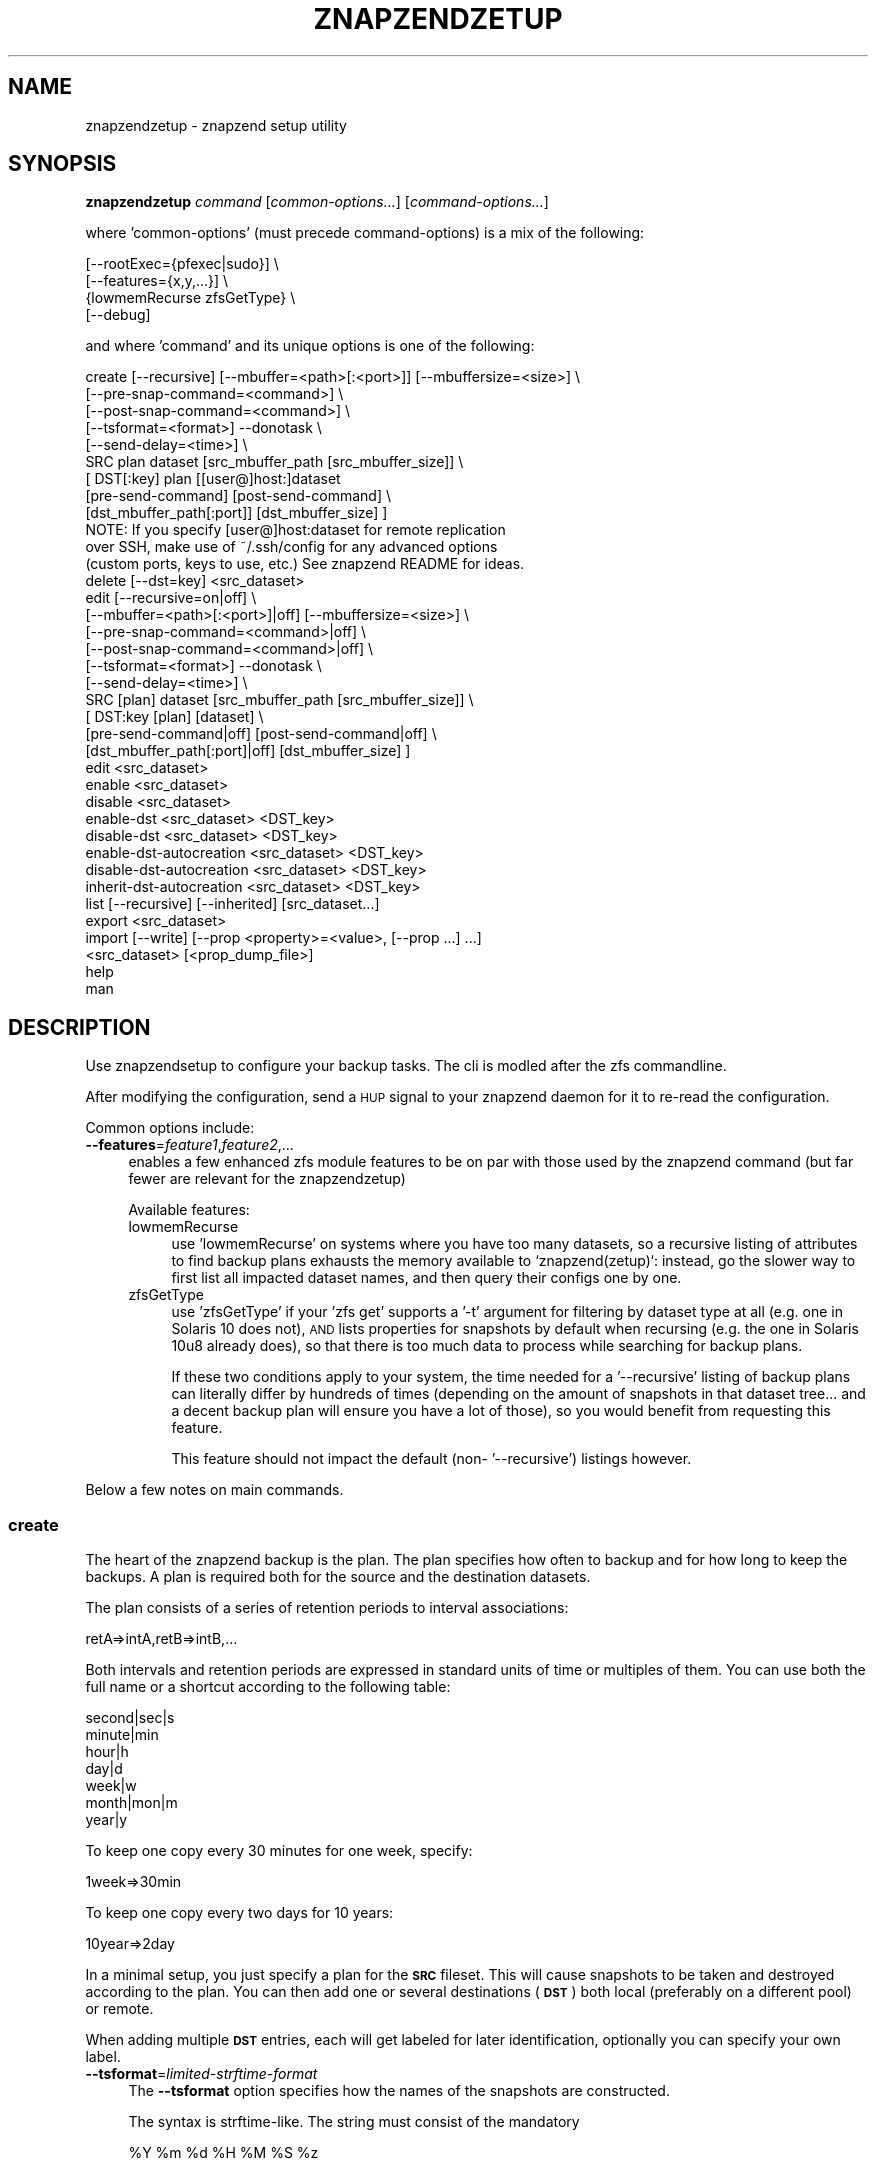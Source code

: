 .\" Automatically generated by Pod::Man 4.11 (Pod::Simple 3.35)
.\"
.\" Standard preamble:
.\" ========================================================================
.de Sp \" Vertical space (when we can't use .PP)
.if t .sp .5v
.if n .sp
..
.de Vb \" Begin verbatim text
.ft CW
.nf
.ne \\$1
..
.de Ve \" End verbatim text
.ft R
.fi
..
.\" Set up some character translations and predefined strings.  \*(-- will
.\" give an unbreakable dash, \*(PI will give pi, \*(L" will give a left
.\" double quote, and \*(R" will give a right double quote.  \*(C+ will
.\" give a nicer C++.  Capital omega is used to do unbreakable dashes and
.\" therefore won't be available.  \*(C` and \*(C' expand to `' in nroff,
.\" nothing in troff, for use with C<>.
.tr \(*W-
.ds C+ C\v'-.1v'\h'-1p'\s-2+\h'-1p'+\s0\v'.1v'\h'-1p'
.ie n \{\
.    ds -- \(*W-
.    ds PI pi
.    if (\n(.H=4u)&(1m=24u) .ds -- \(*W\h'-12u'\(*W\h'-12u'-\" diablo 10 pitch
.    if (\n(.H=4u)&(1m=20u) .ds -- \(*W\h'-12u'\(*W\h'-8u'-\"  diablo 12 pitch
.    ds L" ""
.    ds R" ""
.    ds C` ""
.    ds C' ""
'br\}
.el\{\
.    ds -- \|\(em\|
.    ds PI \(*p
.    ds L" ``
.    ds R" ''
.    ds C`
.    ds C'
'br\}
.\"
.\" Escape single quotes in literal strings from groff's Unicode transform.
.ie \n(.g .ds Aq \(aq
.el       .ds Aq '
.\"
.\" If the F register is >0, we'll generate index entries on stderr for
.\" titles (.TH), headers (.SH), subsections (.SS), items (.Ip), and index
.\" entries marked with X<> in POD.  Of course, you'll have to process the
.\" output yourself in some meaningful fashion.
.\"
.\" Avoid warning from groff about undefined register 'F'.
.de IX
..
.nr rF 0
.if \n(.g .if rF .nr rF 1
.if (\n(rF:(\n(.g==0)) \{\
.    if \nF \{\
.        de IX
.        tm Index:\\$1\t\\n%\t"\\$2"
..
.        if !\nF==2 \{\
.            nr % 0
.            nr F 2
.        \}
.    \}
.\}
.rr rF
.\"
.\" Accent mark definitions (@(#)ms.acc 1.5 88/02/08 SMI; from UCB 4.2).
.\" Fear.  Run.  Save yourself.  No user-serviceable parts.
.    \" fudge factors for nroff and troff
.if n \{\
.    ds #H 0
.    ds #V .8m
.    ds #F .3m
.    ds #[ \f1
.    ds #] \fP
.\}
.if t \{\
.    ds #H ((1u-(\\\\n(.fu%2u))*.13m)
.    ds #V .6m
.    ds #F 0
.    ds #[ \&
.    ds #] \&
.\}
.    \" simple accents for nroff and troff
.if n \{\
.    ds ' \&
.    ds ` \&
.    ds ^ \&
.    ds , \&
.    ds ~ ~
.    ds /
.\}
.if t \{\
.    ds ' \\k:\h'-(\\n(.wu*8/10-\*(#H)'\'\h"|\\n:u"
.    ds ` \\k:\h'-(\\n(.wu*8/10-\*(#H)'\`\h'|\\n:u'
.    ds ^ \\k:\h'-(\\n(.wu*10/11-\*(#H)'^\h'|\\n:u'
.    ds , \\k:\h'-(\\n(.wu*8/10)',\h'|\\n:u'
.    ds ~ \\k:\h'-(\\n(.wu-\*(#H-.1m)'~\h'|\\n:u'
.    ds / \\k:\h'-(\\n(.wu*8/10-\*(#H)'\z\(sl\h'|\\n:u'
.\}
.    \" troff and (daisy-wheel) nroff accents
.ds : \\k:\h'-(\\n(.wu*8/10-\*(#H+.1m+\*(#F)'\v'-\*(#V'\z.\h'.2m+\*(#F'.\h'|\\n:u'\v'\*(#V'
.ds 8 \h'\*(#H'\(*b\h'-\*(#H'
.ds o \\k:\h'-(\\n(.wu+\w'\(de'u-\*(#H)/2u'\v'-.3n'\*(#[\z\(de\v'.3n'\h'|\\n:u'\*(#]
.ds d- \h'\*(#H'\(pd\h'-\w'~'u'\v'-.25m'\f2\(hy\fP\v'.25m'\h'-\*(#H'
.ds D- D\\k:\h'-\w'D'u'\v'-.11m'\z\(hy\v'.11m'\h'|\\n:u'
.ds th \*(#[\v'.3m'\s+1I\s-1\v'-.3m'\h'-(\w'I'u*2/3)'\s-1o\s+1\*(#]
.ds Th \*(#[\s+2I\s-2\h'-\w'I'u*3/5'\v'-.3m'o\v'.3m'\*(#]
.ds ae a\h'-(\w'a'u*4/10)'e
.ds Ae A\h'-(\w'A'u*4/10)'E
.    \" corrections for vroff
.if v .ds ~ \\k:\h'-(\\n(.wu*9/10-\*(#H)'\s-2\u~\d\s+2\h'|\\n:u'
.if v .ds ^ \\k:\h'-(\\n(.wu*10/11-\*(#H)'\v'-.4m'^\v'.4m'\h'|\\n:u'
.    \" for low resolution devices (crt and lpr)
.if \n(.H>23 .if \n(.V>19 \
\{\
.    ds : e
.    ds 8 ss
.    ds o a
.    ds d- d\h'-1'\(ga
.    ds D- D\h'-1'\(hy
.    ds th \o'bp'
.    ds Th \o'LP'
.    ds ae ae
.    ds Ae AE
.\}
.rm #[ #] #H #V #F C
.\" ========================================================================
.\"
.IX Title "ZNAPZENDZETUP 1"
.TH ZNAPZENDZETUP 1 "2024-06-27" "0.23.2" "znapzend"
.\" For nroff, turn off justification.  Always turn off hyphenation; it makes
.\" way too many mistakes in technical documents.
.if n .ad l
.nh
.SH "NAME"
znapzendzetup \- znapzend setup utility
.SH "SYNOPSIS"
.IX Header "SYNOPSIS"
\&\fBznapzendzetup\fR \fIcommand\fR [\fIcommon-options...\fR] [\fIcommand-options...\fR]
.PP
where 'common\-options' (must precede command-options) is a mix of the
following:
.PP
.Vb 4
\&            [\-\-rootExec={pfexec|sudo}] \e
\&            [\-\-features={x,y,...}] \e
\&                {lowmemRecurse zfsGetType} \e
\&            [\-\-debug]
.Ve
.PP
and where 'command' and its unique options is one of the following:
.PP
.Vb 9
\&    create  [\-\-recursive] [\-\-mbuffer=<path>[:<port>]] [\-\-mbuffersize=<size>] \e
\&            [\-\-pre\-snap\-command=<command>] \e
\&            [\-\-post\-snap\-command=<command>] \e
\&            [\-\-tsformat=<format>] \-\-donotask \e
\&            [\-\-send\-delay=<time>] \e
\&            SRC plan dataset [src_mbuffer_path [src_mbuffer_size]] \e
\&            [ DST[:key] plan [[user@]host:]dataset
\&                [pre\-send\-command] [post\-send\-command] \e
\&                [dst_mbuffer_path[:port]] [dst_mbuffer_size] ]
\&
\&            NOTE: If you specify [user@]host:dataset for remote replication
\&            over SSH, make use of ~/.ssh/config for any advanced options
\&            (custom ports, keys to use, etc.) See znapzend README for ideas.
\&
\&    delete  [\-\-dst=key] <src_dataset>
\&
\&    edit    [\-\-recursive=on|off] \e
\&            [\-\-mbuffer=<path>[:<port>]|off] [\-\-mbuffersize=<size>] \e
\&            [\-\-pre\-snap\-command=<command>|off] \e
\&            [\-\-post\-snap\-command=<command>|off] \e
\&            [\-\-tsformat=<format>] \-\-donotask \e
\&            [\-\-send\-delay=<time>] \e
\&            SRC [plan] dataset [src_mbuffer_path [src_mbuffer_size]] \e
\&            [ DST:key [plan] [dataset] \e
\&                [pre\-send\-command|off] [post\-send\-command|off] \e
\&                [dst_mbuffer_path[:port]|off] [dst_mbuffer_size] ]
\&
\&    edit    <src_dataset>
\&
\&    enable  <src_dataset>
\&
\&    disable <src_dataset>
\&
\&    enable\-dst  <src_dataset> <DST_key>
\&
\&    disable\-dst <src_dataset> <DST_key>
\&
\&    enable\-dst\-autocreation  <src_dataset> <DST_key>
\&
\&    disable\-dst\-autocreation <src_dataset> <DST_key>
\&
\&    inherit\-dst\-autocreation  <src_dataset> <DST_key>
\&
\&    list    [\-\-recursive] [\-\-inherited] [src_dataset...]
\&
\&    export  <src_dataset>
\&
\&    import  [\-\-write] [\-\-prop <property>=<value>, [\-\-prop ...] ...]
\&            <src_dataset> [<prop_dump_file>]
\&
\&    help
\&
\&    man
.Ve
.SH "DESCRIPTION"
.IX Header "DESCRIPTION"
Use znapzendsetup to configure your backup tasks. The cli is modled after
the zfs commandline.
.PP
After modifying the configuration, send a \s-1HUP\s0 signal to your znapzend daemon
for it to re-read the configuration.
.PP
Common options include:
.IP "\fB\-\-features\fR=\fIfeature1\fR,\fIfeature2\fR,..." 4
.IX Item "--features=feature1,feature2,..."
enables a few enhanced zfs module features to be on par with those used by
the znapzend command (but far fewer are relevant for the znapzendzetup)
.Sp
Available features:
.RS 4
.IP "lowmemRecurse" 4
.IX Item "lowmemRecurse"
use 'lowmemRecurse' on systems where you have too many datasets,
so a recursive listing of attributes to find backup plans exhausts
the memory available to `znapzend(zetup)`: instead, go the slower
way to first list all impacted dataset names, and then query their
configs one by one.
.IP "zfsGetType" 4
.IX Item "zfsGetType"
use 'zfsGetType' if your 'zfs get' supports a '\-t' argument for
filtering by dataset type at all (e.g. one in Solaris 10 does not),
\&\s-1AND\s0 lists properties for snapshots by default when recursing (e.g.
the one in Solaris 10u8 already does), so that there is too much
data to process while searching for backup plans.
.Sp
If these two conditions apply to your system, the time needed for
a '\-\-recursive' listing of backup plans can literally differ by
hundreds of times (depending on the amount of snapshots in that
dataset tree... and a decent backup plan will ensure you have a
lot of those), so you would benefit from requesting this feature.
.Sp
This feature should not impact the default (non\- '\-\-recursive')
listings however.
.RE
.RS 4
.RE
.PP
Below a few notes on main commands.
.SS "\fBcreate\fP"
.IX Subsection "create"
The heart of the znapzend backup is the plan. The plan specifies how often
to backup and for how long to keep the backups. A plan is required both for
the source and the destination datasets.
.PP
The plan consists of a series of retention periods to interval
associations:
.PP
.Vb 1
\&  retA=>intA,retB=>intB,...
.Ve
.PP
Both intervals and retention periods are expressed in standard units of time
or multiples of them. You can use both the full name or a shortcut according
to the following table:
.PP
.Vb 7
\& second|sec|s
\& minute|min
\& hour|h
\& day|d
\& week|w
\& month|mon|m
\& year|y
.Ve
.PP
To keep one copy every 30 minutes for one week, specify:
.PP
.Vb 1
\& 1week=>30min
.Ve
.PP
To keep one copy every two days for 10 years:
.PP
.Vb 1
\& 10year=>2day
.Ve
.PP
In a minimal setup, you just specify a plan for the \fB\s-1SRC\s0\fR fileset. This
will cause snapshots to be taken and destroyed according to the plan. You
can then add one or several destinations (\fB\s-1DST\s0\fR) both local (preferably on
a different pool) or remote.
.PP
When adding multiple \fB\s-1DST\s0\fR entries, each will get labeled for later
identification, optionally you can specify your own label.
.IP "\fB\-\-tsformat\fR=\fIlimited-strftime-format\fR" 4
.IX Item "--tsformat=limited-strftime-format"
The \fB\-\-tsformat\fR option specifies how the names of the snapshots are
constructed.
.Sp
The syntax is strftime\-like. The string must consist of the mandatory
.Sp
.Vb 1
\& %Y %m %d %H %M %S %z
.Ve
.Sp
Optionally,
.Sp
\&\- _ . :
.Sp
characters as well as any alphanumeric character are allowed.
.Sp
If not specified, \fB\-\-tsformat\fR defaults to \f(CW\*(C`%Y\-%m\-%d\-%H%M%S\*(C'\fR.
.Sp
If \fB\-\-tsformat\fR string is suffixed by a 'Z', times will be in \s-1UTC. E\s0.g.:
.Sp
.Vb 1
\& \-\-tsformat=\*(Aq%Y\-%m\-%dT%H:%M:%SZ\*(Aq
.Ve
.Sp
\&\s-1NOTE:\s0 that windoz will probably not like the \f(CW\*(C`:\*(C'\fR characters. So if you
intend to browse the snapshots with windoz, you may want to use a different
separator.
.IP "\fB\-\-mbuffer\fR=\fI/usr/bin/mbuffer\fR" 4
.IX Item "--mbuffer=/usr/bin/mbuffer"
\&\s-1DEPRECATED:\s0 Specify the path to your copy of the mbuffer utility.
.Sp
\&\s-1NOTE:\s0 with this option, the same path would be used for all remote
destinations \- this can misfire if they run different operating systems.
.Sp
It is currently recommended to define individual \fBdst_mbuffer_path\fR
options for each separate destination in each dataset configuration.
The \fB\-\-mbuffer\fR value would be used as a fallback default for those.
.Sp
Per legacy-default behavior, the mbuffer program was not used by the
sender (unless using a dedicated port, see below). Nowadays it is
possible to specify it instead of (or in addition to) a destination
side mbuffer, using the \fBsrc_mbuffer_path\fR in each source dataset
configuration.
.IP "\fB\-\-mbuffer\fR=\fI/usr/bin/mbuffer:31337\fR" 4
.IX Item "--mbuffer=/usr/bin/mbuffer:31337"
\&\s-1DEPRECATED:\s0 Specify the path to your copy of the mbuffer utility and
the port used on the destination. Caution: znapzend will use \s-1SSH\s0 to
set up the remote mbuffer receiver, but will send the snapshot data
stream directly from source mbuffer to destination mbuffer. In other
words, the data stream is \fBnot\fR encrypted. Use this only in a trusted
\&\s-1LAN\s0 or over \s-1VPN,\s0 where you can safely avoid the overheads of an \s-1SSH\s0
tunnel.
.Sp
\&\s-1NOTE:\s0 with this option, the same path would be used for all remote
destinations as well as the source system \- this can misfire if they
run different operating systems.
.Sp
It is currently recommended to define individual \fB*_mbuffer_path\fR
options for each source and each separate destination in each dataset
configuration. The \fB\-\-mbuffer\fR value would be used as a fallback
default for those (with only path component for the source).
.IP "\fB\-\-mbuffersize\fR=\fInumber\fR{\fBb\fR|\fBk\fR|\fBM\fR|\fBG\fR}" 4
.IX Item "--mbuffersize=number{b|k|M|G}"
The size of the mbuffer can be set with the \fB\-\-mbuffersize\fR option.  It
supports the following units:
.Sp
.Vb 1
\& b, k, M, G
.Ve
.Sp
To specify a mbuffer size of 100MB:
.Sp
.Vb 1
\& \-\-mbuffersize=100M
.Ve
.Sp
If not set, the buffer size defaults to 1GB.
.Sp
It is currently suggested to define individual \fBmbuffer_size\fR options for
each source and each separate destination in each dataset configuration.
The \fB\-\-mbuffer\-size\fR value would be used as a fallback default for those.
.IP "\fB\-\-donotask\fR" 4
.IX Item "--donotask"
Apply changes immediately. Without being asked if the config is as you
intended it to be.
.IP "\fB\-\-pre\-snap\-command\fR=\fI/path/bin args\fR, \fB\-\-post\-snap\-command\fR=\fI/path/bin args\fR" 4
.IX Item "--pre-snap-command=/path/bin args, --post-snap-command=/path/bin args"
Run commands/scripts before and after snapshots are taken on source.
e.g. for database locking/flushing (pre) and unlocking (post).
.Sp
If you deal with a mariadb/mysql database, you can use
.Sp
.Vb 2
\&  pre\-snap\-command  = /opt/oep/mariadb/bin/mysql \-e "set autocommit=0;flush tables with read lock;\e\e! /bin/sleep 600" &  /usr/bin/echo $! > /tmp/mariadblock.pid ; sleep 10
\&  post\-snap\-command = /usr/bin/kill \`/usr/bin/cat /tmp/mariadblock.pid\`;/usr/bin/rm /tmp/mariadblock.pid
.Ve
.Sp
to make sure that the on-disk data is consistent when snapshotting. The
lock stays in place only for the duration of the lingering connection
to mysql we need to employ, or until the snapshotting attempt times out.
For this to work, add the root password of your mariadb/mysql database
setup into ~root/.my.cnf and make sure the file permissions are tight ...
.Sp
The pre and post snapshot commands can find the name and time of the
snapshot in the environment variables \fI\s-1ZNAP_NAME\s0\fR and \fI\s-1ZNAP_TIME\s0\fR.
.IP "\fB\-\-send\-delay\fR" 4
.IX Item "--send-delay"
Specify delay (in seconds) before sending snaps to the destination.
May be useful if you want to control sending time.
.IP "\fBpre-send-command\fR=\fI/path/bin args\fR, \fBpost-send-command\fR=\fI/path/bin args\fR" 4
.IX Item "pre-send-command=/path/bin args, post-send-command=/path/bin args"
Run command/script before and after sending the snapshot to the destination.
Intended to run a remote script via ssh on the destination, e.g. to bring
up a backup disk or server. Or to put a zpool online/offline:
.Sp
.Vb 2
\&  "ssh root@bserv zpool import \-Nf tank"
\&  "ssh root@bserv zpool export tank"
.Ve
.SS "\fBdelete\fP"
.IX Subsection "delete"
to remove configuration from a dataset just give its name
.PP
.Vb 1
\& znapzendzetup delete I<dataset>
.Ve
.PP
the \fBdelete\fR function understands the following options:
.IP "\fB\-\-dst\fR=\fIkey\fR" 4
.IX Item "--dst=key"
to only remove a destination, specify the key of the destination. Use the
\&\fBlist\fR function to see the keys.
.SS "\fBedit\fP"
.IX Subsection "edit"
modify the configuration of a dataset. See the descriptions in the \fBcreate\fR
function for details.
.PP
If \fBedit\fR is used with a source dataset as single argument, properties
can be edited in an editor.
.SS "\fBexport\fP"
.IX Subsection "export"
dumps the backup configuration of a dataset
.PP
.Vb 1
\& znapzendzetup export I<dataset>
.Ve
.SS "\fBimport\fP"
.IX Subsection "import"
reads configuration data from a file or \s-1STDIN\s0 and prints it content
.IP "\fB\-\-write\fR" 4
.IX Item "--write"
actually store the new configuration into the dataset given on the
command line.
.ie n .IP "\fB\-\-prop\fR \fIkey\fR=""\fIvalue\fR"" [ \fB\-\-prop\fR ... ]" 4
.el .IP "\fB\-\-prop\fR \fIkey\fR=``\fIvalue\fR'' [ \fB\-\-prop\fR ... ]" 4
.IX Item "--prop key=""value"" [ --prop ... ]"
may be called multiple times to override properties in the imported config.
.SH "EXAMPLES"
.IX Header "EXAMPLES"
create a complex backup task
.PP
.Vb 12
\&    znapzendzetup create \-\-recursive \-\-mbuffer=/opt/omni/bin/mbuffer \e
\&       \-\-mbuffersize=1G \-\-tsformat=\*(Aq%Y\-%m\-%d\-%H%M%S\*(Aq \e
\&       \-\-pre\-snap\-command="/bin/sh /usr/local/bin/lock_flush_db.sh" \e
\&       \-\-post\-snap\-command="/bin/sh /usr/local/bin/unlock_db.sh" \e
\&       SRC \*(Aq7d=>1h,30d=>4h,90d=>1d\*(Aq tank/home \e
\&          "/usr/bin/mbuffer" "128M" \e
\&       DST:a \*(Aq7d=>1h,30d=>4h,90d=>1d,1y=>1w,10y=>1month\*(Aq backup/home \e
\&       DST:b \*(Aq7d=>1h,30d=>4h,90d=>1d,1y=>1w,10y=>1month\*(Aq \e
\&          root@bserv:backup/home \e
\&          "/root/znapzend.sh dst_b pool on" \e
\&          "/root/znapzend.sh dst_b pool off" \e
\&          "/opt/bin64/mbuffer" "4G"
.Ve
.PP
copy the setup from one fileset to another
.PP
.Vb 1
\&    znapzendzetup export tank/home | znapzendzetup import \-\-write tank/new_home
.Ve
.SH "RUNNING AS AN UNPRIVILEGED USER"
.IX Header "RUNNING AS AN UNPRIVILEGED USER"
In order to allow a non-privileged user to use it, the following
permissions are required on the \s-1ZFS\s0 filesystems:
.PP
Sending end: \fIdestroy,hold,mount,send,snapshot,userprop\fR
Receiving end: \fIcreate,mount,receive,userprop\fR
.SH "COPYRIGHT"
.IX Header "COPYRIGHT"
Copyright (c) 2014 by \s-1OETIKER+PARTNER AG.\s0 All rights reserved.
.SH "LICENSE"
.IX Header "LICENSE"
This program is free software: you can redistribute it and/or modify it
under the terms of the \s-1GNU\s0 General Public License as published by the Free
Software Foundation, either version 3 of the License, or (at your option)
any later version.
.PP
This program is distributed in the hope that it will be useful, but \s-1WITHOUT
ANY WARRANTY\s0; without even the implied warranty of \s-1MERCHANTABILITY\s0 or
\&\s-1FITNESS FOR A PARTICULAR PURPOSE.\s0 See the \s-1GNU\s0 General Public License for
more details.
.PP
You should have received a copy of the \s-1GNU\s0 General Public License along with
this program. If not, see <http://www.gnu.org/licenses/>.
.SH "AUTHOR"
.IX Header "AUTHOR"
Tobias\ Oetiker\ <tobi@oetiker.ch>
Dominik\ Hassler\ <hadfl@cpan.org>
.SH "HISTORY"
.IX Header "HISTORY"
2016\-09\-23 ron Destination pre and post send/receive commands
2014\-07\-22 had Pre and post snapshot commands
2014\-06\-29 had Flexible snapshot time format
2014\-06\-01 had Multi destination backup
2014\-05\-30 had Initial Version
